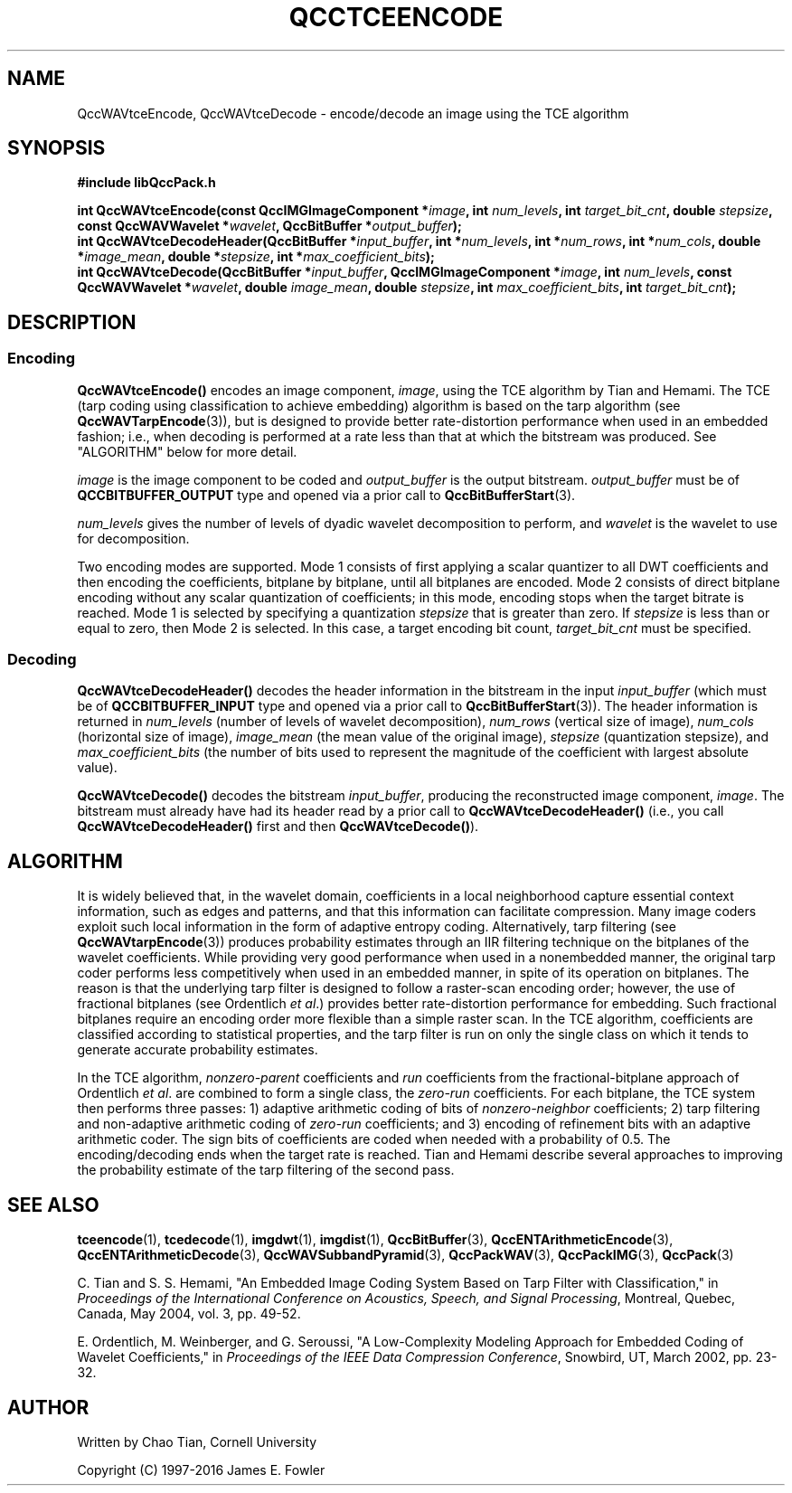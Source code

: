 .TH QCCTCEENCODE 3 "QCCPACK" ""
.SH NAME
QccWAVtceEncode, QccWAVtceDecode \-
encode/decode an image using the TCE algorithm
.SH SYNOPSIS
.B #include "libQccPack.h"
.sp
.BI "int QccWAVtceEncode(const QccIMGImageComponent *" image ", int " num_levels ", int " target_bit_cnt ", double " stepsize ", const QccWAVWavelet *" wavelet ", QccBitBuffer *" output_buffer );
.br
.BI "int QccWAVtceDecodeHeader(QccBitBuffer *" input_buffer ", int *" num_levels ", int *" num_rows ", int *" num_cols ", double *" image_mean ", double *" stepsize ", int *" max_coefficient_bits );
.br
.BI "int QccWAVtceDecode(QccBitBuffer *" input_buffer ", QccIMGImageComponent *" image ", int " num_levels ", const QccWAVWavelet *" wavelet ", double " image_mean ", double " stepsize ", int " max_coefficient_bits ", int " target_bit_cnt );
.SH DESCRIPTION
.SS Encoding
.LP
.B QccWAVtceEncode()
encodes an image component,
.IR image ,
using the TCE algorithm by Tian and Hemami.
The TCE (tarp coding using classification to achieve embedding) algorithm
is based on the tarp algorithm (see 
.BR QccWAVTarpEncode (3)),
but is designed to provide better rate-distortion performance
when used in an embedded fashion; i.e., when decoding is performed
at a rate less than that at which the bitstream was produced.
See "ALGORITHM" below for more detail.
.LP
.I image
is the image component to be coded and
.I output_buffer
is the output bitstream.
.I output_buffer
must be of
.B QCCBITBUFFER_OUTPUT
type and opened via a prior call to
.BR QccBitBufferStart (3).
.LP
.I num_levels
gives the number of levels of dyadic wavelet decomposition to perform,
and
.I wavelet
is the wavelet to use for decomposition.
.LP
Two encoding modes are supported.
Mode 1 consists of first applying a scalar quantizer to all
DWT coefficients and then encoding the coefficients,
bitplane by bitplane, until all bitplanes are encoded.
Mode 2 consists of direct bitplane encoding without any
scalar quantization of coefficients; in this mode, encoding
stops when the target bitrate is reached.
Mode 1 is selected by specifying a quantization
.I stepsize
that is greater than zero.
If
.I stepsize
is less than or equal to zero, then
Mode 2 is selected. In this case, a target encoding bit count,
.I target_bit_cnt
must be specified.
.SS Decoding
.LP
.B QccWAVtceDecodeHeader()
decodes the header information in the bitstream in the input
.I input_buffer
(which must be of
.B QCCBITBUFFER_INPUT
type and opened via a prior call to
.BR QccBitBufferStart (3)).
The header information is returned in
.I num_levels
(number of levels of wavelet decomposition),
.I num_rows
(vertical size of image),
.I num_cols
(horizontal size of image),
.I image_mean
(the mean value of the original image),
.I stepsize
(quantization stepsize), and
.I max_coefficient_bits
(the number of bits used to represent the magnitude of the coefficient with largest absolute value).
.LP
.B QccWAVtceDecode()
decodes the bitstream
.IR input_buffer ,
producing the reconstructed image component,
.IR image .
The bitstream must already have had its header read by a prior call
to
.B QccWAVtceDecodeHeader()
(i.e., you call
.B QccWAVtceDecodeHeader() 
first and then
.BR QccWAVtceDecode() ).
.SH "ALGORITHM"
It is widely believed that, in the wavelet domain, coefficients 
in a local neighborhood
capture essential context information, such as edges and patterns, and that
this information can facilitate compression.
Many image coders exploit such local information in the form of 
adaptive entropy coding.
Alternatively, tarp filtering (see
.BR QccWAVtarpEncode (3))
produces probability estimates through an IIR filtering technique
on the bitplanes of  the wavelet coefficients. 
While providing very good 
performance when used in a nonembedded manner, the original 
tarp coder performs less competitively when used in an 
embedded manner, in spite of its operation on bitplanes.
The reason is that 
the underlying tarp filter is designed to follow
a raster-scan encoding order;
however, the use of fractional bitplanes (see Ordentlich
.IR "et al" .)
provides better rate-distortion performance for embedding. Such fractional
bitplanes require an encoding 
order more flexible than a simple raster scan.  In the TCE algorithm,
coefficients are classified according to statistical properties, and
the tarp filter is run on only the single class on which it tends to generate 
accurate probability estimates.
.LP
In the TCE algorithm,
.I nonzero-parent
coefficients and
.I run
coefficients from the fractional-bitplane approach of Ordentlich
.IR "et al" .
are combined to form a single class, the
.I zero-run
coefficients. For each bitplane, the TCE system then performs
three passes:  1) adaptive arithmetic 
coding of bits of
.I nonzero-neighbor
coefficients; 2) tarp 
filtering and non-adaptive 
arithmetic coding of
.I zero-run
coefficients; and 3) encoding of refinement 
bits with an adaptive arithmetic coder.
The sign bits of coefficients are coded when needed with a probability 
of 0.5. The encoding/decoding ends when the target rate is reached. 
Tian and Hemami describe several approaches to improving the probability
estimate of the tarp filtering of the second pass.
.SH "SEE ALSO"
.BR tceencode (1),
.BR tcedecode (1),
.BR imgdwt (1),
.BR imgdist (1),
.BR QccBitBuffer (3),
.BR QccENTArithmeticEncode (3),
.BR QccENTArithmeticDecode (3),
.BR QccWAVSubbandPyramid (3),
.BR QccPackWAV (3),
.BR QccPackIMG (3),
.BR QccPack (3)

.LP
C. Tian and S. S. Hemami, "An Embedded Image Coding System
Based on Tarp Filter with Classification," in
.IR "Proceedings of the International Conference on Acoustics, Speech, and Signal Processing" ,
Montreal, Quebec, Canada, May 2004, vol. 3, pp. 49-52.

E. Ordentlich, M. Weinberger, and G. Seroussi,
"A Low-Complexity Modeling Approach for Embedded Coding of
Wavelet Coefficients," in
.IR "Proceedings of the IEEE Data Compression Conference" ,
Snowbird, UT, March 2002, pp. 23-32.

.SH AUTHOR
Written by Chao Tian, Cornell University

Copyright (C) 1997-2016  James E. Fowler
.\"  The programs herein are free software; you can redistribute them and/or
.\"  modify them under the terms of the GNU General Public License
.\"  as published by the Free Software Foundation; either version 2
.\"  of the License, or (at your option) any later version.
.\"  
.\"  These programs are distributed in the hope that they will be useful,
.\"  but WITHOUT ANY WARRANTY; without even the implied warranty of
.\"  MERCHANTABILITY or FITNESS FOR A PARTICULAR PURPOSE.  See the
.\"  GNU General Public License for more details.
.\"  
.\"  You should have received a copy of the GNU General Public License
.\"  along with these programs; if not, write to the Free Software
.\"  Foundation, Inc., 675 Mass Ave, Cambridge, MA 02139, USA.
